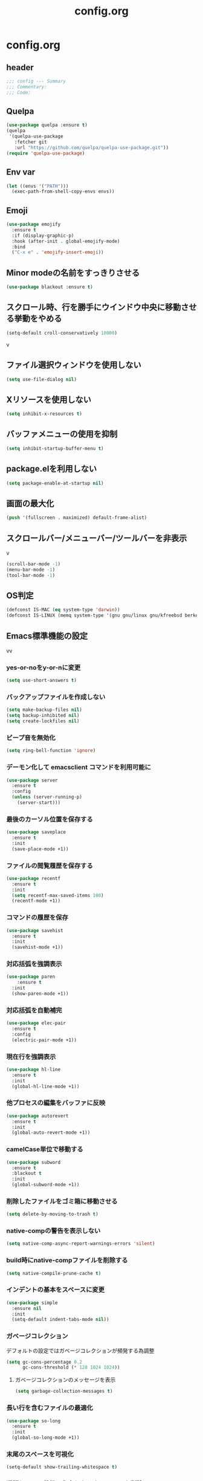 #+TITLE: config.org
#+PROPERTY: header-args  :tangle yes

* config.org

** header

#+begin_src emacs-lisp
  ;;; config --- Summary
  ;;; Commentary:
  ;;; Code:
#+end_src

** Quelpa

#+begin_src emacs-lisp
  (use-package quelpa :ensure t)
  (quelpa
   '(quelpa-use-package
     :fetcher git
     :url "https://github.com/quelpa/quelpa-use-package.git"))
  (require 'quelpa-use-package)
#+end_src

** Env var

#+begin_src emacs-lisp
  (let ((envs '("PATH")))
    (exec-path-from-shell-copy-envs envs))
#+end_src

** Emoji

#+begin_src emacs-lisp
  (use-package emojify
    :ensure t
    :if (display-graphic-p)
    :hook (after-init . global-emojify-mode)
    :bind
    ("C-x e" . 'emojify-insert-emoji))
#+end_src

** Minor modeの名前をすっきりさせる

#+begin_src emacs-lisp
  (use-package blackout :ensure t)
#+end_src

** スクロール時、行を勝手にウインドウ中央に移動させる挙動をやめる

#+begin_src emacs-lisp
  (setq-default croll-conservatively 10000)
#+end_src
v
** ファイル選択ウィンドウを使用しない

#+begin_src emacs-lisp
(setq use-file-dialog nil)
#+end_src

** Xリソースを使用しない

#+begin_src emacs-lisp
(setq inhibit-x-resources t)
#+end_src

** バッファメニューの使用を抑制

#+begin_src emacs-lisp
(setq inhibit-startup-buffer-menu t)
#+end_src


** package.elを利用しない

#+begin_src emacs-lisp
(setq package-enable-at-startup nil)
#+end_src

** 画面の最大化

#+begin_src emacs-lisp
(push '(fullscreen . maximized) default-frame-alist)
#+end_src

** スクロールバー/メニューバー/ツールバーを非表示
v
#+begin_src emacs-lisp
(scroll-bar-mode -1)
(menu-bar-mode -1)
(tool-bar-mode -1)
#+end_src

** OS判定

#+begin_src emacs-lisp
(defconst IS-MAC (eq system-type 'darwin))
(defconst IS-LINUX (memq system-type '(gnu gnu/linux gnu/kfreebsd berkeley-unix)))
#+end_src

** Emacs標準機能の設定
vv
*** yes-or-noをy-or-nに変更

#+begin_src emacs-lisp
(setq use-short-answers t)
#+end_src

*** バックアップファイルを作成しない

#+begin_src emacs-lisp
(setq make-backup-files nil)
(setq backup-inhibited nil)
(setq create-lockfiles nil)
#+end_src

*** ビープ音を無効化

#+begin_src emacs-lisp
(setq ring-bell-function 'ignore)
#+end_src

*** デーモン化して emacsclient コマンドを利用可能に

#+begin_src emacs-lisp
  (use-package server
    :ensure t
    :config
    (unless (server-running-p)
      (server-start)))
#+end_src

*** 最後のカーソル位置を保存する

#+begin_src emacs-lisp
  (use-package saveplace
    :ensure t
    :init
    (save-place-mode +1))
#+end_src

*** ファイルの閲覧履歴を保存する

#+begin_src emacs-lisp
  (use-package recentf
    :ensure t
    :init
    (setq recentf-max-saved-items 100)
    (recentf-mode +1))
#+end_src

*** コマンドの履歴を保存

#+begin_src emacs-lisp
  (use-package savehist
    :ensure t
    :init
    (savehist-mode +1))
#+end_src

*** 対応括弧を強調表示

#+begin_src emacs-lisp
  (use-package paren
      :ensure t
    :init
    (show-paren-mode +1))
#+end_src

*** 対応括弧を自動補完

#+begin_src emacs-lisp
  (use-package elec-pair
    :ensure t
    :config
    (electric-pair-mode +1))
#+end_src

*** 現在行を強調表示

#+begin_src emacs-lisp
  (use-package hl-line
    :ensure t
    :init
    (global-hl-line-mode +1))
#+end_src

*** 他プロセスの編集をバッファに反映

#+begin_src emacs-lisp
  (use-package autorevert
    :ensure t
    :init
    (global-auto-revert-mode +1))
#+end_src

*** camelCase単位で移動する

#+begin_src emacs-lisp
  (use-package subword
    :ensure t
    :blackout t
    :init
    (global-subword-mode +1))
#+end_src


*** 削除したファイルをゴミ箱に移動させる

#+begin_src emacs-lisp
  (setq delete-by-moving-to-trash t)
#+end_src

*** native-compの警告を表示しない

#+begin_src emacs-lisp
  (setq native-comp-async-report-warnings-errors 'silent)
#+end_src

*** build時にnative-compファイルを削除する

#+begin_src emacs-lisp
  (setq native-compile-prune-cache t)
#+end_src

*** インデントの基本をスペースに変更

#+begin_src emacs-lisp
  (use-package simple
    :ensure nil
    :init
    (setq-default indent-tabs-mode nil))
#+end_src

*** ガベージコレクション
デフォルトの設定ではガベージコレクションが頻発する為調整

#+begin_src emacs-lisp
(setq gc-cons-percentage 0.2
      gc-cons-threshold (* 128 1024 1024))
#+end_src

**** ガベージコレクションのメッセージを表示

#+begin_src emacs-lisp
(setq garbage-collection-messages t)
#+end_src

*** 長い行を含むファイルの最適化

#+begin_src emacs-lisp
  (use-package so-long
    :ensure t
    :init
    (global-so-long-mode +1))
#+end_src

*** 末尾のスペースを可視化

#+begin_src emacs-lisp
(setq-default show-trailing-whitespace t)
#+end_src

*** 選択している状態で入力したときにregionを削除

#+begin_src emacs-lisp
  (use-package delsel
    :ensure t
    :config
    (delete-selection-mode +1))
#+end_src

*** パフォーマンス

**** from protesilaos

***** 閉じ括弧を入力しても点滅させない

#+begin_src emacs-lisp
(setq blink-matching-paren nil)
#+end_src

***** vcのバックエンドをGitのみに変更

#+begin_src emacs-lisp
(setq vc-handled-backends '(Git))
#+end_src

**** from doomemacs

***** ファイル検索を2回行わないようにする

#+begin_src emacs-lisp
(setq auto-mode-case-fold nil)
#+end_src

***** 双方向の並び替えを抑制する

#+begin_src emacs-lisp
(setq-default bidi-display-reordering 'left-to-right)
#+end_src

***** 長い行の双方向スキャン

#+begin_src emacs-lisp
(setq bidi-inhibit-bpa t)
#+end_src

***** フォーカスされていないウィンドウのカーソルを削除

#+begin_src emacs-lisp
(setq-default cursor-in-non-selected-windows nil)
(setq highlight-nonselected-windows nil)
#+end_src

***** 高速なスクロール

#+begin_src emacs-lisp
(setq fast-but-imprecise-scrolling t)
#+end_src

***** ドメインにpingを送信しない

#+begin_src emacs-lisp
(setq ffap-machine-p-known 'reject)
#+end_src

***** UIの更新頻度を下げる

#+begin_src emacs-lisp
(setq idle-update-delay 1.0)
#+end_src

***** 不要なフォント表示化を抑制

#+begin_src emacs-lisp
(setq redisplay-skip-fontification-on-input t)
#+end_src

**** from Centaur Emacs

***** 各OSの最適化

#+begin_src emacs-lisp
(unless IS-MAC
  (setq command-line-ns-option-alist nil))

(unless IS-LINUX
  (setq command-line-x-option-alist nil))
#+end_src

** org

#+begin_src emacs-lisp
  (use-package org
    :ensure t
    :blackout t
    :init
    (setq org-return-follows-link t  ; Returnキーでリンク先を開く
          org-mouse-1-follows-link t ; マウスクリックでリンク先を開く
          ))
#+end_src

*** アンダースコアを入力しても下付き文字にならないようにする

#+begin_src emacs-lisp
(setq org-use-sub-superscripts '{}
      org-export-with-sub-superscripts nil)
#+end_src

*** org-agenda
org-agenda のディレクトリを指定

#+begin_src emacs-lisp

 (use-package org-agenda
   :ensure nil
   :after org
   :config
   (setq org-agenda-files (file-expand-wildcards (concat org-directory "/*.org"))))

#+end_src

*** org-modern
org-modeの見た目をリッチに

#+begin_src emacs-lisp
  (use-package org-modern
    :ensure t
    :after org
    :init
    (setq
     ;; Edit settings
     org-auto-align-tags nil
     org-tags-column 0
     org-fold-catch-invisible-edits 'show-and-error
     org-special-ctrl-a/e t
     org-insert-heading-respect-content t

     ;; Org styling, hide markup etc.
     org-hide-emphasis-markers t
     org-pretty-entities t
     org-ellipsis "…"

     ;; Agenda styling
     org-agenda-tags-column 0
     org-agenda-block-separator ?─
     org-agenda-time-grid
     '((daily today require-timed)
       (800 1000 1200 1400 1600 1800 2000)
       " ┄┄┄┄┄ " "┄┄┄┄┄┄┄┄┄┄┄┄┄┄┄")
     org-agenda-current-time-string
     "⭠ now ─────────────────────────────────────────────────")

    :config
    (global-org-modern-mode +1))
#+end_src

** フォント

#+begin_src emacs-lisp
    (use-package fontaine
      :ensure t
      :config
      (cond (IS-LINUX
             (setq fontaine-presets
                   '((regular
                      :default-family "Hack"
                      :default-weight normal
                      :default-height 122
                      :fixed-pitch-weight nil ; falls back to :default-weight
                      :fixed-pitch-height 1.0
                      :variable-pitch-family "Noto Sans"
                      :variable-pitch-weight normal
                      :variable-pitch-height 1.0
                      :bold-family nil ; use whatever the underlying face has
                      :bold-weight bold
                      :italic-slant italic
                      :line-spacing 0)
                     (large
                      :default-family "Hack"
                      :variable-pitch-family "Hack")))))

      (fontaine-set-preset (or (fontaine-restore-latest-preset) 'regular))
        (add-hook 'kill-emacs-hook #'fontaine-store-latest-preset))
#+end_src

** show whitespace

#+begin_src emacs-lisp
  (setq whitespace-style '(face
                         trailing
                         tabs
                         spaces
                         empty
                         space-mark
                         tab-mark))
  (setq whitespace-trailing-regexp  "\\([ \u00A0]+\\)$")
  (global-whitespace-mode 1)
#+end_src

** icon

#+begin_src emacs-lisp
  (use-package nerd-icons :ensure t)
  (use-package nerd-icons-completion
    :ensure t
    :hook (after-init . nerd-icons-completion-mode))
  (use-package nerd-icons-dired
    :ensure t
    :hook (dired-mode . nerd-icons-dired-mode))
#+end_src

** corfu
補完パッケージ

#+begin_src emacs-lisp
  (use-package corfu
    :ensure t
    :demand t
    :bind ( :map corfu-map
            ("TAB" . corfu-insert)
            ([tab] . corfu-insert)
            ("RET" . nil)
            ([return] . nil))
    :hook (prog-mode . (lambda ()
                         (global-set-key [remap c-indent-line-or-region] #'indent-for-tab-command)))
    :config
    (setq corfu-cycle t
          corfu-count 16
          corfu-auto t
          corfu-auto-prefix 1
          corfu-auto-delay 0
          corfu-on-exact-match nil)

    (global-corfu-mode +1)

    (defun corfu-enable-always-in-minibuffer ()
        "Enable Corfu in the minibuffer if Vertico/Mct are not active."
        (unless (or (bound-and-true-p mct--active)
                    (bound-and-true-p vertico--input))
          ;; (setq-local corfu-auto nil) ;; Enable/disable auto completion
          (setq-local corfu-echo-delay nil ;; Disable automatic echo and popup
                      corfu-popupinfo-delay nil)
          (corfu-mode 1)))
      (add-hook 'minibuffer-setup-hook #'corfu-enable-always-in-minibuffer 1))
#+end_src

*** corfu-popupinfo
補完候補の横に説明用のポップアップを表示

#+begin_src emacs-lisp
  (corfu-popupinfo-mode t)
#+end_src

*** corfu-magic

補完候補未選択時にRETを押下すると改行、補完候補選択時にRETを押下すると補完候補を選択

#+begin_src emacs-lisp
  (with-eval-after-load 'corfu
    (setq corfu-preselect 'prompt)

    (define-key corfu-map (kbd "TAB") 'corfu-next)
    (define-key corfu-map (kbd "<tab>") 'corfu-next)
    (define-key corfu-map (kbd "S-TAB") 'corfu-previous)
    (define-key corfu-map (kbd "<backtab>") 'corfu-previous)

    (defvar corfu--index)
    (defvar corfu-magic-insert-or-next-line
      `(menu-item "" nil :filter ,(lambda (&optional _)
				    (when (>= corfu--index 0)
				      'corfu-insert)))
      "If we made a selection during `corfu' completion, select it.")
    (define-key corfu-map (kbd "RET") corfu-magic-insert-or-next-line)

    (defvar corfu-magic-cancel-or-backspace
      `(menu-item "" nil :filter ,(lambda (&optional _)
				    (when (>= corfu--index 0)
				      'corfu-reset)))
      "If we made a selection during `corfu' completion, cancel it.")
    (define-key corfu-map (kbd "DEL") corfu-magic-cancel-or-backspace)
    (define-key corfu-map (kbd "<backspace") corfu-magic-cancel-or-backspace)
    )
#+end_src

** cape

Emacsの組み込み補完機能を拡張、補完候補の候補をカスタマイズ

#+begin_src emacs-lisp
    (use-package cape
      :ensure t
      :hook (((prog-mode
               text-mode
               conf-mode
               eglot-managed-mode
               lsp-completion-mode) . my/set-super-capf))
      :config
      (defun my/set-super-capf (&optional arg)
        (setq-local completion-at-point-functions
                    (list (cape-capf-properties
                           (cape-capf-case-fold
                            (cape-capf-buster
                             (cape-capf-super
                              (if arg
                                  arg
                                (car completion-at-point-functions))
                              :with
                              #'tempel-complete
                              #'copilot-complete
                              #'cape-dabbrev
                              #'cape-file)))
                           :sort t
                           :exclusive 'no)))))
    (setq dabbrev-friend-buffer-function (lambda (other-buffer)
                                           (< (buffer-size other-buffer) (* 1024 1024))))
#+end_src

** TABで補完

#+begin_src emacs-lisp
    (setq tab-always-indent 'complete)
#+end_src

** vertico

#+begin_src emacs-lisp
  (use-package vertico
    :ensure t
    :init
    (setq vertico-cycle t)
    (vertico-mode +1))
#+end_src

*** vertico-repeat

直前のコマンドを再度表示

#+begin_src emacs-lisp
  (use-package vertico-repeat
    :ensure nil
    :after vertico
    :hook (minibuffer-setup . vertico-repeat-save))
#+end_src

*** vertico-directory

#+begin_src emacs-lisp
(use-package vertico-directory
  :ensure nil
  :after vertico
  :bind ( :map vertico-map
          ("<backspace>" . vertico-directory-delete-char)))
#+end_src

*** vertico-posframe

#+begin_src emacs-lisp
  (use-package vertico-posframe
    :ensure t
    :after vertico
    :init
    (setq vertico-posframe-parameters
          '((left-fringe . 8)
            (right-fringe . 8))
          vertico-posframe-height 12
          vertico-posframe-border-width 3)
    (vertico-posframe-mode 1))
#+end_src

** orderless

柔軟な補完スタイルを提供

#+begin_src emacs-lisp
  (use-package orderless
    :ensure t
    :config
    (setq completion-styles '(orderless basic)
          completion-category-defaults nil
          completion-category-overrides nil)

    (with-eval-after-load 'corfu
      (defun orderless-fast-dispatch (word index total)
        (and (= index 0) (= total 1) (length< word 4)
             'orderless-literal-prefix))

      (orderless-define-completion-style orderless-fast
        (orderless-style-dispatchers '(orderless-fast-dispatch))
        (orderless-matching-styles '(orderless-flex)))

      (defun my/setup-corfu-for-orderless ()
        (setq-local corfu-auto-delay 0
                    corfu-auto-prefix 1
                    completion-styles '(orderless-fast)))

      (add-hook 'corfu-mode-hook #'my/setup-corfu-for-orderless)))
#+end_src

** git
#+begin_src emacs-lisp
  (use-package magit
    :ensure t
    :blackout t
    :bind (("M-g s" . magit-status)))
  (use-package diff-hl
    :ensure t
    :hook ((magit-pre-refresh . diff-hl-magit-pre-refresh)
           (magit-post-refresh . diff-hl-magit-post-refresh)
           (dired-mode . diff-hl-dired-mode))
    :init
    (global-diff-hl-mode +1)
    (global-diff-hl-show-hunk-mouse-mode +1))
  (use-package difftastic
    :ensure t
    :demand t
    :bind (:map magit-blame-read-only-mode-map
                ("D" . difftastic-magit-show)
                ("S" . difftastic-magit-show))
    :config
    (eval-after-load 'magit-diff
      '(transient-append-suffix 'magit-diff '(-1 -1)
         [("D" "Difftastic diff (dwim)" difftastic-magit-diff)
          ("S" "Difftastic show" difftastic-magit-show)])))
#+end_src

** 補完の並び替え

#+begin_src emacs-lisp
  (use-package prescient
    :ensure t
    :config
    (setq prescient-aggressive-file-save t)
    (prescient-persist-mode +1))
  (use-package vertico-prescient
    :ensure t
    :config
    (setq vertico-prescient-enable-filtering nil)
    (vertico-prescient-mode +1))
  (use-package corfu-prescient
    :ensure t
    :config
    (setq corfu-prescient-enable-filtering nil)
    (corfu-prescient-mode +1))
#+end_src

** consult

#+begin_src emacs-lisp
  (use-package consult
    :ensure t
    :bind
    (("C-x b" . consult-buffer)
     ("M-g M-g" . consult-goto-line)    ;; goto-lineをconsult-goto-lineに置き換え
     ("C-c s" . consult-line)           ;; バッファ内をキーワードで検索
     ("C-c o" . consult-outline)))      ;; ファイルのアウトラインになりうる項目へ移動
#+end_src

#+begin_src emacs-lisp
  (use-package marginalia
    :ensure t
    :init
    (marginalia-mode +1))
#+end_src

** 現在のディレクトリをripgrep

#+begin_src emacs-lisp
  (defun consult-ripgrep-current-directory ()
     (interactive)
     (consult-ripgrep default-directory))
#+end_src

** vertico の候補等に様々なアクションを提供

#+begin_src emacs-lisp
  (use-package embark
    :ensure t
    :bind (("C-." . embark-act)         ;; pick some comfortable binding
           ("C-;" . embark-dwim)        ;; good alternative: M-.
           ("C-h B" . embark-bindings)) ;; alternative for `describe-bindings'
    :init
    (setq prefix-help-command #'embark-prefix-help-command)

    :config
    ;; Hide the mode line of the Embark live/completions buffers
    (add-to-list 'display-buffer-alist
                 '("\\`\\*Embark Collect \\(Live\\|Completions\\)\\*"
                   nil
                   (window-parameters (mode-line-format . none)))))
  (use-package embark-consult
    :ensure t
    :hook (embark-collect-mode . consult-preview-at-point-mode))
#+end_src

** Paran

#+begin_src emacs-lisp
  (use-package puni
    :ensure t
    :config
    (puni-global-mode +1))
#+end_src

** Cursor

#+begin_src emacs-lisp
  (use-package pulsar
    :ensure t
    :config
    (pulsar-global-mode +1))
#+end_src

** Regionの変更をハイライト


#+begin_src emacs-lisp
  (use-package goggles
    :ensure t
    :blackout t
    :hook ((prog-mode text-mode) . goggles-mode)
    :config
    (setq-default goggles-pulse t))
#+end_src

** Windowの余白

#+begin_src emacs-lisp
  (use-package spacious-padding
    :ensure t
    :config
    (setq spacious-padding-widths
          '( :internal-border-width 15
             :header-line-width 4
             :mode-line-width 6
             :tab-width 4
             :right-divider-width 30
             :scroll-bar-width 8))

    ;; Read the doc string of `spacious-padding-subtle-mode-line' as it
    ;; is very flexible and provides several examples.
    (setq spacious-padding-subtle-mode-line
          `( :mode-line-active 'default
             :mode-line-inactive vertical-border))

    (spacious-padding-mode +1))
#+end_src

** Windowを中央に寄せる

#+begin_src emacs-lisp
  (use-package perfect-margin
    :ensure t
    :blackout t
    :config
    (setq perfect-margin-ignore-filters nil)
    (perfect-margin-mode +1))
#+end_src

** インデントを整形

#+begin_src emacs-lisp
 (use-package aggressive-indent
   :ensure t
   :hook (emacs-lisp-mode . aggressive-indent-mode))
#+end_src

** パンくず

#+begin_src emacs-lisp
  (use-package breadcrumb
    :ensure t
    :config
    (breadcrumb-mode +1))
#+end_src

** 括弧の対応に色付け

#+begin_src emacs-lisp
  (use-package rainbow-delimiters
    :ensure t
    :hook (prog-mode . rainbow-delimiters-mode))
#+end_src


** Theme

#+begin_src emacs-lisp
    (use-package ef-themes
      :ensure t
      :init
      (setq ef-themes-mixed-fonts t
            ef-themes-variable-pitch-ui t))
#+end_src


** editorconfig

#+begin_src emacs-lisp
  (use-package editorconfig
    :ensure t
    :blackout t
    :config
    (editorconfig-mode 1))
#+end_src

** copilot

#+begin_src emacs-lisp
  (use-package copilot
    :quelpa (copilot :fetcher github
                     :repo "copilot-emacs/copilot.el"
                     :branch "main"
                     :files ("*.el"))
    :config
    (add-hook 'prog-mode-hook 'copilot-mode)
    (define-key copilot-completion-map (kbd "<tab>") 'copilot-accept-completion)
    (define-key copilot-completion-map (kbd "TAB") 'copilot-accept-completion))
#+end_src
** Template

#+begin_src emacs-lisp
  (use-package tempel :ensure t)
#+end_src

** LSP

#+begin_src emacs-lisp
    (use-package eglot
      :ensure t
      :config
      (add-hook 'typescript-mode 'eglot-ensure)
      :bind (("M-t" . xref-find-definitions)
             ("M-r" . xref-find-references)
             ("C-t" . xref-go-back)))
    (use-package eglot-booster
      :ensure t
      :quelpa (eglot-booster
               :fetcher github
               :repo "jdtsmith/eglot-booster"
               :branch "main"
               :files ("*.el"))
      :after eglot
      :config (eglot-booster-mode))
    (use-package consult-eglot
      :ensure t
      :after eglot
      :bind ( :map eglot-mode-map
              ("C-c s" . consult-eglot-symbols)))
    (use-package eldoc-box
      :ensure t
      :hook (eglot-managed-mode . eldoc-box-hover-at-point-mode))
    (use-package eglot-signature-eldoc-talkative
      :ensure t
      :after eldoc-box
      :config
      (advice-add #'eglot-signature-eldoc-function
        :override #'eglot-signature-eldoc-talkative))
    (use-package symbol-overlay
      :ensure t
      :blackout t
      :hook (prog-mode . symbol-overlay-mode))
    (use-package jsonrpc
      :ensure t
      :defer t
      :config
      (setq jsonrpc-default-request-timeout 3000)
      (fset #'jsonrpc--log-event #'ignore))
#+end_src

** Deno

#+begin_src emacs-lisp
  (require 'eglot)
  (use-package typescript-mode :ensure t)
  (add-to-list 'eglot-server-programs '((js-mode typescript-mode) . (eglot-deno "deno" "lsp")))

  (defclass eglot-deno (eglot-lsp-server) ()
    :documentation "A custom class for deno lsp.")

  (cl-defmethod eglot-initialization-options ((server eglot-deno))
    "Passes through required deno initialization options"
    (list :enable t
          :lint t))
#+end_src


** mermaid

#+begin_src emacs-lisp
    (use-package mermaid-mode
      :ensure t
      :config
      (setq mermaid-mmdc-location "~/.n/bin/mmdc")
      (setq mermaid-output-format ".svg"))
  #+end_src

** org-babelで利用できる言語を追加

#+begin_src emacs-lisp
  (org-babel-do-load-languages
    'org-babel-load-languages
    '((mermaid . t)))
#+end_src


** tree-sitter

#+begin_src emacs-lisp
  (use-package treesit-auto
    :ensure t
    :config
    (setq treesit-auto-install 'prompt)
    (treesit-auto-add-to-auto-mode-alist 'all)
    (global-treesit-auto-mode +1))
  (add-to-list 'exec-path "~/bin/deno")
#+end_src

** Load theme

#+begin_src emacs-lisp
  (load-theme 'ef-bio t)
#+end_src

** footer

#+begin_src emacs-lisp
  (provide 'config)
  ;;; config.org ends here
#+end_src
